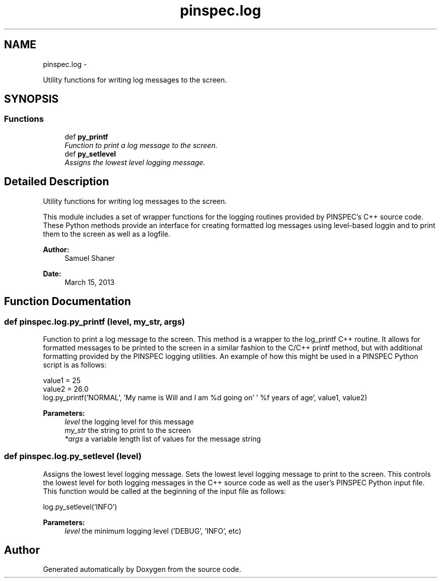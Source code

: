 .TH "pinspec.log" 3 "Thu Apr 11 2013" "Version v0.1" "Doxygen" \" -*- nroff -*-
.ad l
.nh
.SH NAME
pinspec.log \- 
.PP
Utility functions for writing log messages to the screen\&.  

.SH SYNOPSIS
.br
.PP
.SS "Functions"

.in +1c
.ti -1c
.RI "def \fBpy_printf\fP"
.br
.RI "\fIFunction to print a log message to the screen\&. \fP"
.ti -1c
.RI "def \fBpy_setlevel\fP"
.br
.RI "\fIAssigns the lowest level logging message\&. \fP"
.in -1c
.SH "Detailed Description"
.PP 
Utility functions for writing log messages to the screen\&. 

This module includes a set of wrapper functions for the logging routines provided by PINSPEC's C++ source code\&. These Python methods provide an interface for creating formatted log messages using level-based loggin and to print them to the screen as well as a logfile\&. 
.PP
\fBAuthor:\fP
.RS 4
Samuel Shaner 
.RE
.PP
\fBDate:\fP
.RS 4
March 15, 2013 
.RE
.PP

.SH "Function Documentation"
.PP 
.SS "def pinspec\&.log\&.py_printf (level, my_str, args)"

.PP
Function to print a log message to the screen\&. This method is a wrapper to the log_printf C++ routine\&. It allows for formatted messages to be printed to the screen in a similar fashion to the C/C++ printf method, but with additional formatting provided by the PINSPEC logging utilities\&. An example of how this might be used in a PINSPEC Python script is as follows:
.PP
.PP
.nf
value1 = 25
value2 = 26\&.0
log\&.py_printf('NORMAL', 'My name is Will and I am %d going on'\
                     ' %f years of age', value1, value2)
.fi
.PP
.PP
\fBParameters:\fP
.RS 4
\fIlevel\fP the logging level for this message 
.br
\fImy_str\fP the string to print to the screen 
.br
\fI*args\fP a variable length list of values for the message string 
.RE
.PP

.SS "def pinspec\&.log\&.py_setlevel (level)"

.PP
Assigns the lowest level logging message\&. Sets the lowest level logging message to print to the screen\&. This controls the lowest level for both logging messages in the C++ source code as well as the user's PINSPEC Python input file\&. This function would be called at the beginning of the input file as follows:
.PP
.PP
.nf
log\&.py_setlevel('INFO')
.fi
.PP
.PP
\fBParameters:\fP
.RS 4
\fIlevel\fP the minimum logging level ('DEBUG', 'INFO', etc) 
.RE
.PP

.SH "Author"
.PP 
Generated automatically by Doxygen from the source code\&.
